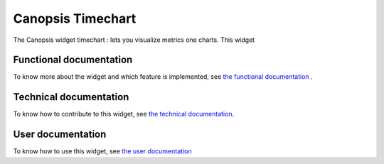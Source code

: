 ==================
Canopsis Timechart
==================

The Canopsis widget timechart : lets you visualize metrics one charts. This widget

.. figure:: ../_static/images/FR/pbehavior.png
    :width: 1200px
    :align: center
    :height: 400px
    :alt: Final view of the widget


Functional documentation
========================

To know more about the widget and which feature is implemented, see `the functional documentation <FR/fr__timechart.rst>`_ .

Technical documentation
=======================

To know how to contribute to this widget, see `the technical documentation <TR/tr__timechart.rst>`_.

User documentation
==================

To know how to use this widget, see `the user documentation <ED/ed__timechart.rst>`_